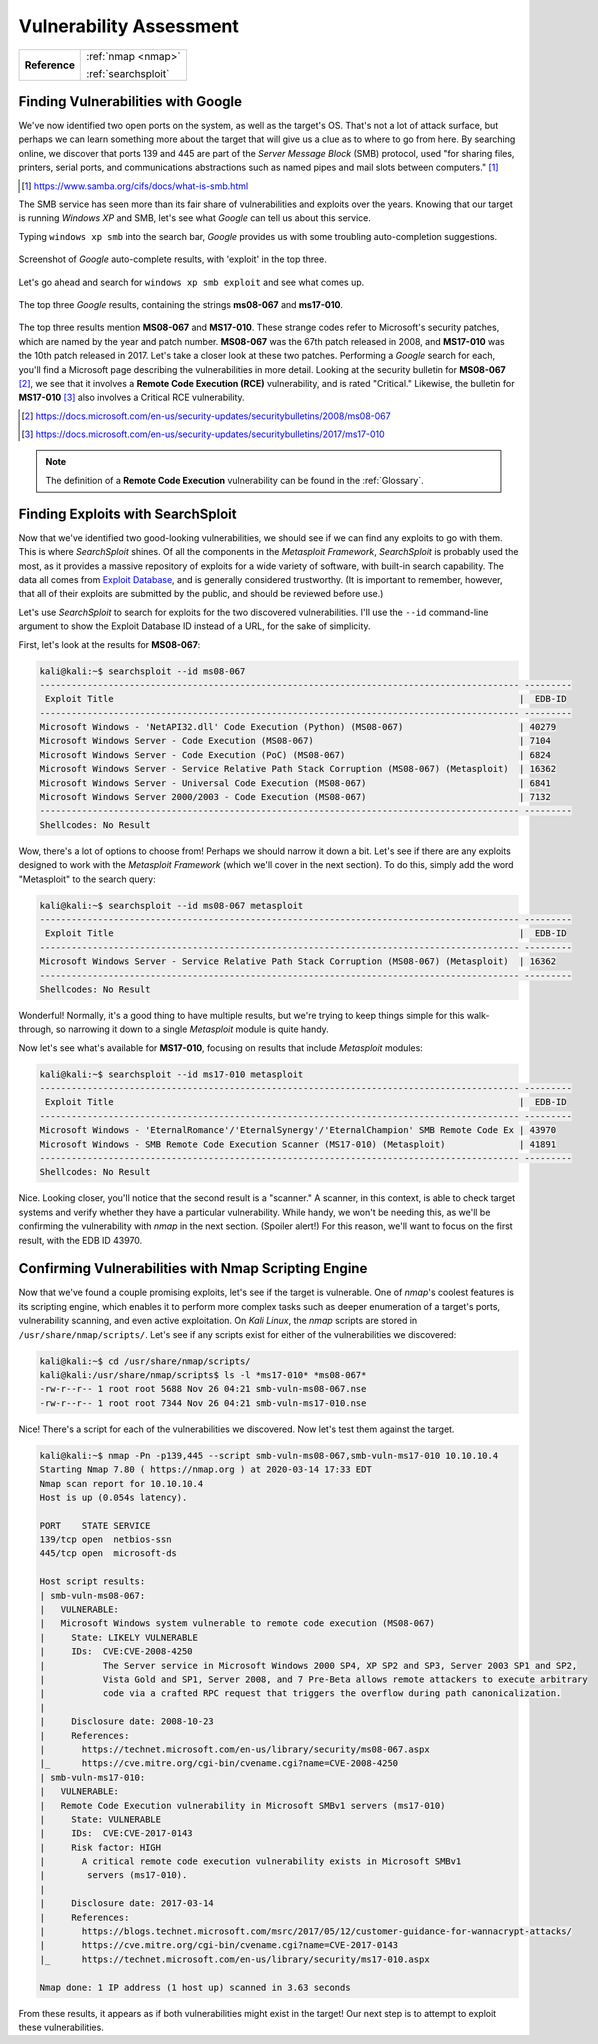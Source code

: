 .. _Legacy Vulnerability Scanning:

Vulnerability Assessment
========================

+-------------+-------------------+
|**Reference**|:ref:`nmap <nmap>` |
|             |                   |
|             |:ref:`searchsploit`|
+-------------+-------------------+



Finding Vulnerabilities with Google
-----------------------------------

We've now identified two open ports on the system, as well as the target's OS. That's not a lot of attack surface, but perhaps we can learn something more about the target that will give us a clue as to where to go from here. By searching online, we discover that ports 139 and 445 are part of the `Server Message Block` (SMB) protocol, used "for sharing files, printers, serial ports, and communications abstractions such as named pipes and mail slots between computers." [#]_

.. [#] https://www.samba.org/cifs/docs/what-is-smb.html

The SMB service has seen more than its fair share of vulnerabilities and exploits over the years. Knowing that our target is running `Windows XP` and SMB, let's see what `Google` can tell us about this service.

Typing ``windows xp smb`` into the search bar, `Google` provides us with some troubling auto-completion suggestions.

.. figure:: images/1-xp-smb-google.png
   :width: 400 px
   :align: center
   :alt: Screenshot of Google auto-complete results, with 'exploit' in the top three.

   Screenshot of `Google` auto-complete results, with 'exploit' in the top three.

Let's go ahead and search for ``windows xp smb exploit`` and see what comes up.

.. figure:: images/2-xp-smb-exploit-suggestions.png
   :width: 400 px
   :align: center
   :alt: The top three Google results, containing the strings 'ms08-067' and 'ms17-010'.

   The top three `Google` results, containing the strings **ms08-067** and **ms17-010**.

The top three results mention **MS08-067** and **MS17-010**. These strange codes refer to Microsoft's security patches, which are named by the year and patch number. **MS08-067** was the 67th patch released in 2008, and **MS17-010** was the 10th patch released in 2017. Let's take a closer look at these two patches. Performing a `Google` search for each, you'll find a Microsoft page describing the vulnerabilities in more detail. Looking at the security bulletin for **MS08-067** [#]_, we see that it involves a **Remote Code Execution (RCE)** vulnerability, and is rated "Critical." Likewise, the bulletin for **MS17-010** [#]_ also involves a Critical RCE vulnerability.

.. [#] https://docs.microsoft.com/en-us/security-updates/securitybulletins/2008/ms08-067
.. [#] https://docs.microsoft.com/en-us/security-updates/securitybulletins/2017/ms17-010

.. note::

    The definition of a **Remote Code Execution** vulnerability can be found in the :ref:`Glossary`.



.. _Legacy SearchSploit:

Finding Exploits with SearchSploit
----------------------------------

.. index::
   single: Metasploit
   single: SearchSploit

Now that we've identified two good-looking vulnerabilities, we should see if we can find any exploits to go with them. This is where `SearchSploit` shines. Of all the components in the `Metasploit Framework`, `SearchSploit` is probably used the most, as it provides a massive repository of exploits for a wide variety of software, with built-in search capability. The data all comes from `Exploit Database <https://www.exploit-db.com/>`_, and is generally considered trustworthy. (It is important to remember, however, that all of their exploits are submitted by the public, and should be reviewed before use.)

Let's use `SearchSploit` to search for exploits for the two discovered vulnerabilities. I'll use the ``--id`` command-line argument to show the Exploit Database ID instead of a URL, for the sake of simplicity.

First, let's look at the results for **MS08-067**:

.. code-block:: none

    kali@kali:~$ searchsploit --id ms08-067
    ------------------------------------------------------------------------------------------- ---------
     Exploit Title                                                                             |  EDB-ID
    ------------------------------------------------------------------------------------------- ---------
    Microsoft Windows - 'NetAPI32.dll' Code Execution (Python) (MS08-067)                      | 40279
    Microsoft Windows Server - Code Execution (MS08-067)                                       | 7104
    Microsoft Windows Server - Code Execution (PoC) (MS08-067)                                 | 6824
    Microsoft Windows Server - Service Relative Path Stack Corruption (MS08-067) (Metasploit)  | 16362
    Microsoft Windows Server - Universal Code Execution (MS08-067)                             | 6841
    Microsoft Windows Server 2000/2003 - Code Execution (MS08-067)                             | 7132
    ------------------------------------------------------------------------------------------- ---------
    Shellcodes: No Result

Wow, there's a lot of options to choose from! Perhaps we should narrow it down a bit. Let's see if there are any exploits designed to work with the `Metasploit Framework` (which we'll cover in the next section). To do this, simply add the word "Metasploit" to the search query:

.. code-block:: none

    kali@kali:~$ searchsploit --id ms08-067 metasploit
    ------------------------------------------------------------------------------------------- ---------
     Exploit Title                                                                             |  EDB-ID
    ------------------------------------------------------------------------------------------- ---------
    Microsoft Windows Server - Service Relative Path Stack Corruption (MS08-067) (Metasploit)  | 16362
    ------------------------------------------------------------------------------------------- ---------
    Shellcodes: No Result

Wonderful! Normally, it's a good thing to have multiple results, but we're trying to keep things simple for this walk-through, so narrowing it down to a single `Metasploit` module is quite handy.

Now let's see what's available for **MS17-010**, focusing on results that include `Metasploit` modules:

.. code-block:: none

    kali@kali:~$ searchsploit --id ms17-010 metasploit
    ------------------------------------------------------------------------------------------- ---------
     Exploit Title                                                                             |  EDB-ID
    ------------------------------------------------------------------------------------------- ---------
    Microsoft Windows - 'EternalRomance'/'EternalSynergy'/'EternalChampion' SMB Remote Code Ex | 43970
    Microsoft Windows - SMB Remote Code Execution Scanner (MS17-010) (Metasploit)              | 41891
    ------------------------------------------------------------------------------------------- ---------
    Shellcodes: No Result

Nice. Looking closer, you'll notice that the second result is a "scanner." A scanner, in this context, is able to check target systems and verify whether they have a particular vulnerability. While handy, we won't be needing this, as we'll be confirming the vulnerability with `nmap` in the next section. (Spoiler alert!) For this reason, we'll want to focus on the first result, with the EDB ID 43970.



.. _Legacy NSE:

Confirming Vulnerabilities with Nmap Scripting Engine
-----------------------------------------------------

.. index::
   single: nmap

Now that we've found a couple promising exploits, let's see if the target is vulnerable. One of `nmap`'s coolest features is its scripting engine, which enables it to perform more complex tasks such as deeper enumeration of a target's ports, vulnerability scanning, and even active exploitation. On `Kali Linux`, the `nmap` scripts are stored in ``/usr/share/nmap/scripts/``. Let's see if any scripts exist for either of the vulnerabilities we discovered:

.. code-block:: none

    kali@kali:~$ cd /usr/share/nmap/scripts/
    kali@kali:/usr/share/nmap/scripts$ ls -l *ms17-010* *ms08-067*
    -rw-r--r-- 1 root root 5688 Nov 26 04:21 smb-vuln-ms08-067.nse
    -rw-r--r-- 1 root root 7344 Nov 26 04:21 smb-vuln-ms17-010.nse

Nice! There's a script for each of the vulnerabilities we discovered. Now let's test them against the target.

.. code-block:: none

    kali@kali:~$ nmap -Pn -p139,445 --script smb-vuln-ms08-067,smb-vuln-ms17-010 10.10.10.4
    Starting Nmap 7.80 ( https://nmap.org ) at 2020-03-14 17:33 EDT
    Nmap scan report for 10.10.10.4
    Host is up (0.054s latency).

    PORT    STATE SERVICE
    139/tcp open  netbios-ssn
    445/tcp open  microsoft-ds

    Host script results:
    | smb-vuln-ms08-067:
    |   VULNERABLE:
    |   Microsoft Windows system vulnerable to remote code execution (MS08-067)
    |     State: LIKELY VULNERABLE
    |     IDs:  CVE:CVE-2008-4250
    |           The Server service in Microsoft Windows 2000 SP4, XP SP2 and SP3, Server 2003 SP1 and SP2,
    |           Vista Gold and SP1, Server 2008, and 7 Pre-Beta allows remote attackers to execute arbitrary
    |           code via a crafted RPC request that triggers the overflow during path canonicalization.
    |
    |     Disclosure date: 2008-10-23
    |     References:
    |       https://technet.microsoft.com/en-us/library/security/ms08-067.aspx
    |_      https://cve.mitre.org/cgi-bin/cvename.cgi?name=CVE-2008-4250
    | smb-vuln-ms17-010:
    |   VULNERABLE:
    |   Remote Code Execution vulnerability in Microsoft SMBv1 servers (ms17-010)
    |     State: VULNERABLE
    |     IDs:  CVE:CVE-2017-0143
    |     Risk factor: HIGH
    |       A critical remote code execution vulnerability exists in Microsoft SMBv1
    |        servers (ms17-010).
    |
    |     Disclosure date: 2017-03-14
    |     References:
    |       https://blogs.technet.microsoft.com/msrc/2017/05/12/customer-guidance-for-wannacrypt-attacks/
    |       https://cve.mitre.org/cgi-bin/cvename.cgi?name=CVE-2017-0143
    |_      https://technet.microsoft.com/en-us/library/security/ms17-010.aspx

    Nmap done: 1 IP address (1 host up) scanned in 3.63 seconds

From these results, it appears as if both vulnerabilities might exist in the target! Our next step is to attempt to exploit these vulnerabilities.
